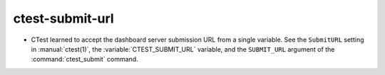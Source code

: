 ctest-submit-url
----------------

* CTest learned to accept the dashboard server submission URL from a single
  variable.  See the ``SubmitURL`` setting in :manual:`ctest(1)`,
  the :variable:`CTEST_SUBMIT_URL` variable, and the ``SUBMIT_URL``
  argument of the :command:`ctest_submit` command.
